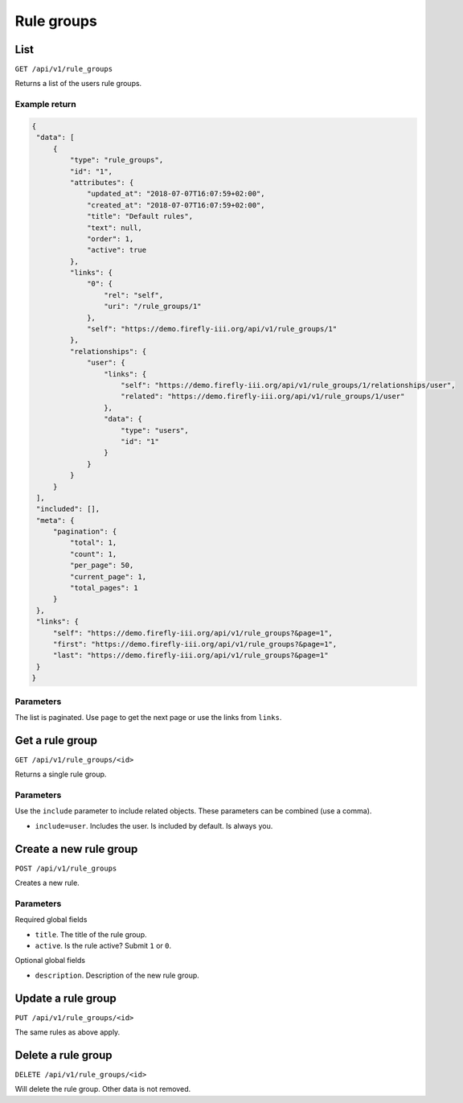 .. _api_rule_groups:

===========
Rule groups
===========

List
----

``GET /api/v1/rule_groups``

Returns a list of the users rule groups.

Example return
~~~~~~~~~~~~~~

.. code-block:: json
   
   {
    "data": [
        {
            "type": "rule_groups",
            "id": "1",
            "attributes": {
                "updated_at": "2018-07-07T16:07:59+02:00",
                "created_at": "2018-07-07T16:07:59+02:00",
                "title": "Default rules",
                "text": null,
                "order": 1,
                "active": true
            },
            "links": {
                "0": {
                    "rel": "self",
                    "uri": "/rule_groups/1"
                },
                "self": "https://demo.firefly-iii.org/api/v1/rule_groups/1"
            },
            "relationships": {
                "user": {
                    "links": {
                        "self": "https://demo.firefly-iii.org/api/v1/rule_groups/1/relationships/user",
                        "related": "https://demo.firefly-iii.org/api/v1/rule_groups/1/user"
                    },
                    "data": {
                        "type": "users",
                        "id": "1"
                    }
                }
            }
        }
    ],
    "included": [],
    "meta": {
        "pagination": {
            "total": 1,
            "count": 1,
            "per_page": 50,
            "current_page": 1,
            "total_pages": 1
        }
    },
    "links": {
        "self": "https://demo.firefly-iii.org/api/v1/rule_groups?&page=1",
        "first": "https://demo.firefly-iii.org/api/v1/rule_groups?&page=1",
        "last": "https://demo.firefly-iii.org/api/v1/rule_groups?&page=1"
    }
   }
   

Parameters
~~~~~~~~~~

The list is paginated. Use ``page`` to get the next page or use the links from ``links``. 

Get a rule group
----------

``GET /api/v1/rule_groups/<id>``

Returns a single rule group.

Parameters
~~~~~~~~~~

Use the ``include`` parameter to include related objects. These parameters can be combined (use a comma).

* ``include=user``. Includes the user. Is included by default. Is always you.


Create a new rule group
-----------------------

``POST /api/v1/rule_groups``

Creates a new rule. 

Parameters
~~~~~~~~~~

Required global fields

* ``title``. The title of the rule group.
* ``active``. Is the rule active? Submit ``1`` or ``0``.

Optional global fields

* ``description``. Description of the new rule group.

Update a rule group
-------------------

``PUT /api/v1/rule_groups/<id>``

The same rules as above apply.

Delete a rule group
-------------------

``DELETE /api/v1/rule_groups/<id>``

Will delete the rule group. Other data is not removed.
